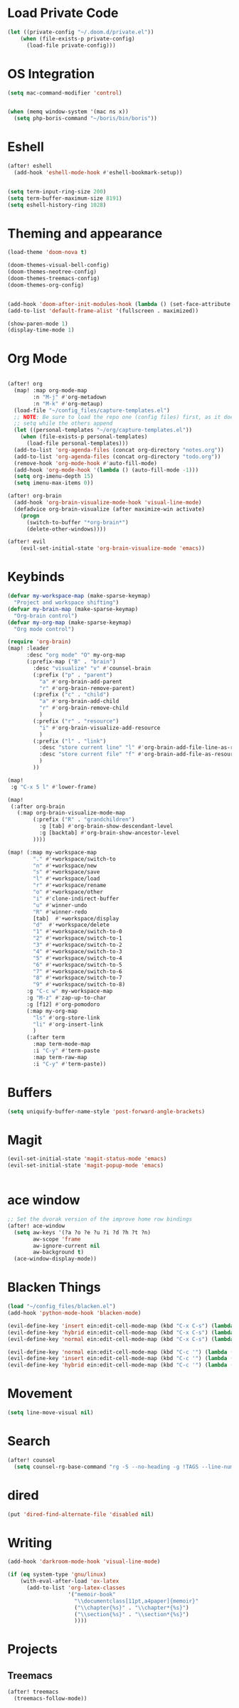* Load Private Code
#+BEGIN_SRC emacs-lisp
(let ((private-config "~/.doom.d/private.el"))
    (when (file-exists-p private-config)
      (load-file private-config)))
#+END_SRC

* OS Integration
#+BEGIN_SRC emacs-lisp
(setq mac-command-modifier 'control)


(when (memq window-system '(mac ns x))
  (setq php-boris-command "~/boris/bin/boris"))

#+END_SRC

* Eshell
#+BEGIN_SRC emacs-lisp
(after! eshell
  (add-hook 'eshell-mode-hook #'eshell-bookmark-setup))


(setq term-input-ring-size 200)
(setq term-buffer-maximum-size 8191)
(setq eshell-history-ring 1028)

#+END_SRC

* Theming and appearance
#+BEGIN_SRC emacs-lisp
(load-theme 'doom-nova t)

(doom-themes-visual-bell-config)
(doom-themes-neotree-config)
(doom-themes-treemacs-config)
(doom-themes-org-config)


(add-hook 'doom-after-init-modules-hook (lambda () (set-face-attribute 'default nil :height 170)))
(add-to-list 'default-frame-alist '(fullscreen . maximized))

(show-paren-mode 1)
(display-time-mode 1)
#+END_SRC

* Org Mode

#+BEGIN_SRC emacs-lisp

(after! org
  (map! :map org-mode-map
        :n "M-j" #'org-metadown
        :n "M-k" #'org-metaup)
  (load-file "~/config_files/capture-templates.el")
  ;; NOTE: Be sure to load the repo one (config files) first, as it does a
  ;; setq while the others append
  (let ((personal-templates "~/org/capture-templates.el"))
    (when (file-exists-p personal-templates)
      (load-file personal-templates)))
  (add-to-list 'org-agenda-files (concat org-directory "notes.org"))
  (add-to-list 'org-agenda-files (concat org-directory "todo.org"))
  (remove-hook 'org-mode-hook #'auto-fill-mode)
  (add-hook 'org-mode-hook '(lambda () (auto-fill-mode -1)))
  (setq org-imenu-depth 15)
  (setq imenu-max-items 0))

(after! org-brain
  (add-hook 'org-brain-visualize-mode-hook 'visual-line-mode)
  (defadvice org-brain-visualize (after maximize-win activate)
    (progn
      (switch-to-buffer "*org-brain*")
      (delete-other-windows))))

(after! evil
    (evil-set-initial-state 'org-brain-visualize-mode 'emacs))
#+END_SRC

#+RESULTS:

* Keybinds
#+BEGIN_SRC emacs-lisp
(defvar my-workspace-map (make-sparse-keymap)
  "Project and workspace shifting")
(defvar my-brain-map (make-sparse-keymap)
  "Org-brain control")
(defvar my-org-map (make-sparse-keymap)
  "Org mode control")

(require 'org-brain)
(map! :leader
      :desc "org mode" "O" my-org-map
      (:prefix-map ("B" . "brain")
        :desc "visualize" "v" #'counsel-brain
        (:prefix ("p" . "parent")
          "a" #'org-brain-add-parent
          "r" #'org-brain-remove-parent)
        (:prefix ("c" . "child")
          "a" #'org-brain-add-child
          "r" #'org-brain-remove-child
          )
        (:prefix ("r" . "resource")
          "i" #'org-brain-visualize-add-resource
          )
        (:prefix ("l" . "link")
          :desc "store current line" "l" #'org-brain-add-file-line-as-resource
          :desc "store current file" "f" #'org-brain-add-file-as-resource
          )
        ))

(map!
 :g "C-x 5 l" #'lower-frame)

(map!
 (:after org-brain
   (:map org-brain-visualize-mode-map
        (:prefix ("R" . "grandchildren")
          :g [tab] #'org-brain-show-descendant-level
          :g [backtab] #'org-brain-show-ancestor-level
        ))))

(map! (:map my-workspace-map
        "." #'+workspace/switch-to
        "n" #'+workspace/new
        "s" #'+workspace/save
        "l" #'+workspace/load
        "r" #'+workspace/rename
        "o" #'+workspace/other
        "i" #'clone-indirect-buffer
        "u" #'winner-undo
        "R" #'winner-redo
        [tab]  #'+workspace/display
        "d"  #'+workspace/delete
        "1" #'+workspace/switch-to-0
        "2" #'+workspace/switch-to-1
        "3" #'+workspace/switch-to-2
        "4" #'+workspace/switch-to-3
        "5" #'+workspace/switch-to-4
        "6" #'+workspace/switch-to-5
        "7" #'+workspace/switch-to-6
        "8" #'+workspace/switch-to-7
        "9" #'+workspace/switch-to-8)
      :g "C-c w" my-workspace-map
      :g "M-z" #'zap-up-to-char
      :g [f12] #'org-pomodoro
      (:map my-org-map
        "ls" #'org-store-link
        "li" #'org-insert-link
        )
      (:after term
        :map term-mode-map
        :i "C-y" #'term-paste
        :map term-raw-map
        :i "C-y" #'term-paste))
#+END_SRC

* Buffers
#+BEGIN_SRC emacs-lisp
(setq uniquify-buffer-name-style 'post-forward-angle-brackets)
#+END_SRC

* Magit
#+BEGIN_SRC emacs-lisp
(evil-set-initial-state 'magit-status-mode 'emacs)
(evil-set-initial-state 'magit-popup-mode 'emacs)


#+END_SRC

* ace window
#+BEGIN_SRC emacs-lisp
;; Set the dvorak version of the improve home row bindings
(after! ace-window
  (setq aw-keys '(?a ?o ?e ?u ?i ?d ?h ?t ?n)
        aw-scope 'frame
        aw-ignore-current nil
        aw-background t)
  (ace-window-display-mode))
#+END_SRC

* Blacken Things
#+BEGIN_SRC emacs-lisp
(load "~/config_files/blacken.el")
(add-hook 'python-mode-hook 'blacken-mode)

(evil-define-key 'insert ein:edit-cell-mode-map (kbd "C-x C-s") (lambda () (interactive) (blacken-buffer) (ein:edit-cell-save)))
(evil-define-key 'hybrid ein:edit-cell-mode-map (kbd "C-x C-s") (lambda () (interactive) (blacken-buffer) (ein:edit-cell-save)))
(evil-define-key 'normal ein:edit-cell-mode-map (kbd "C-x C-s") (lambda () (interactive) (blacken-buffer) (ein:edit-cell-save)))

(evil-define-key 'normal ein:edit-cell-mode-map (kbd "C-c '") (lambda () (interactive) (blacken-buffer) (ein:edit-cell-exit)))
(evil-define-key 'insert ein:edit-cell-mode-map (kbd "C-c '") (lambda () (interactive) (blacken-buffer) (ein:edit-cell-exit)))
(evil-define-key 'hybrid ein:edit-cell-mode-map (kbd "C-c '") (lambda () (interactive) (blacken-buffer) (ein:edit-cell-exit)))

#+END_SRC

* Movement
#+BEGIN_SRC emacs-lisp
(setq line-move-visual nil)

#+END_SRC

* Search
#+BEGIN_SRC emacs-lisp
(after! counsel
  (setq counsel-rg-base-command "rg -S --no-heading -g !TAGS --line-number --color never %s ."))
#+END_SRC

* dired
#+BEGIN_SRC emacs-lisp
(put 'dired-find-alternate-file 'disabled nil)
#+END_SRC
* Writing
#+BEGIN_SRC emacs-lisp
(add-hook 'darkroom-mode-hook 'visual-line-mode)

(if (eq system-type 'gnu/linux)
    (with-eval-after-load 'ox-latex
      (add-to-list 'org-latex-classes
                   '("memoir-book"
                     "\\documentclass[11pt,a4paper]{memoir}"
                     ("\\chapter{%s}" . "\\chapter*{%s}")
                     ("\\section{%s}" . "\\section*{%s}")
                     ))))

#+END_SRC
* Projects

** Treemacs
#+BEGIN_SRC emacs-lisp
(after! treemacs
  (treemacs-follow-mode))

#+END_SRC

